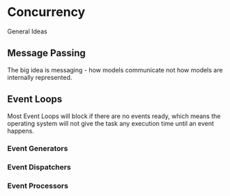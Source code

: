* Concurrency
  General Ideas
** Message Passing
   The big idea is messaging - how models communicate not how models are
   internally represented.
** Event Loops
   Most Event Loops will block if there are no events ready, which means the
   operating system will not give the task any execution time until an event
   happens.
*** Event Generators
*** Event Dispatchers
*** Event Processors
*** 
